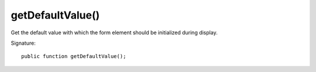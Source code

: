 getDefaultValue()
'''''''''''''''''

Get the default value with which the form element should be initialized during display.

Signature::

   public function getDefaultValue();
